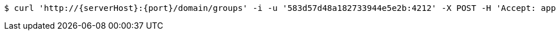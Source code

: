 [source,bash,subs="attributes"]
----
$ curl 'http://{serverHost}:{port}/domain/groups' -i -u '583d57d48a182733944e5e2b:4212' -X POST -H 'Accept: application/hal+json' -H 'Content-Type: application/json;charset=UTF-8' -d '{"domain":"/domain/domains/583d57d48a182733944e5e2a","name":"admin"}'
----
